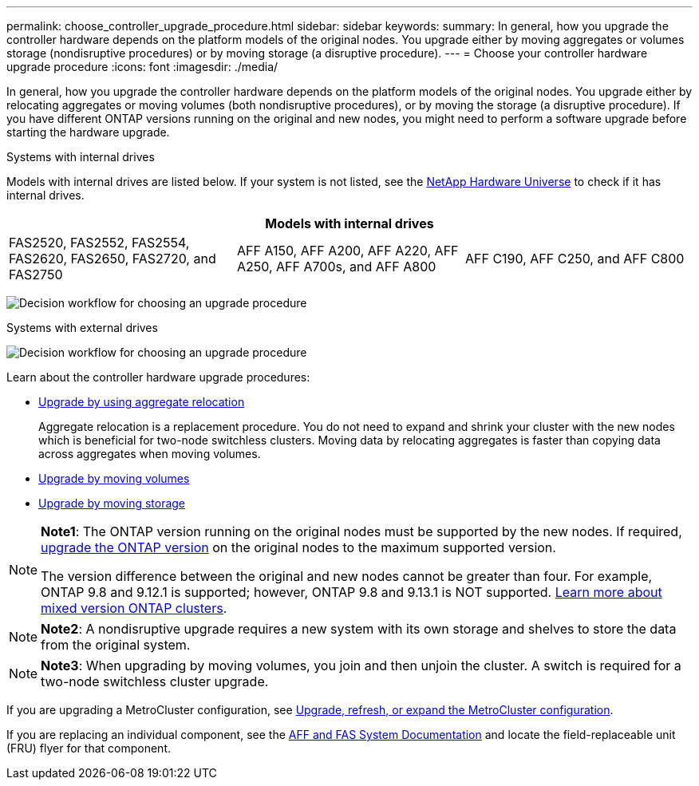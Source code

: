 ---
permalink: choose_controller_upgrade_procedure.html
sidebar: sidebar
keywords: 
summary: In general, how you upgrade the controller hardware depends on the platform models of the original nodes. You upgrade either by moving aggregates or volumes storage (nondisruptive procedures) or by moving storage (a disruptive procedure).
---
= Choose your controller hardware upgrade procedure
:icons: font
:imagesdir: ./media/

[.lead]
In general, how you upgrade the controller hardware depends on the platform models of the original nodes. You upgrade either by relocating aggregates or moving volumes (both nondisruptive procedures), or by moving the storage (a disruptive procedure). If you have different ONTAP versions running on the original and new nodes, you might need to perform a software upgrade before starting the hardware upgrade.

[role="tabbed-block"]
====
.Systems with internal drives
--
Models with internal drives are listed below. If your system is not listed, see the https://hwu.netapp.com[NetApp Hardware Universe^] to check if it has internal drives. 

[cols=3*,options="header"]
|===
3+^|Models with internal drives
a|FAS2520, FAS2552, FAS2554, FAS2620, FAS2650, FAS2720, and FAS2750 
a|AFF A150, AFF A200, AFF A220, AFF A250, AFF A700s, and AFF A800
|AFF C190, AFF C250, and AFF C800 
|===

image:workflow_internal_drives.png[Decision workflow for choosing an upgrade procedure]

--

.Systems with external drives
--
image:workflow_external_drives.png[Decision workflow for choosing an upgrade procedure]
--
====

Learn about the controller hardware upgrade procedures:

* link:upgrade-arl/index.html[Upgrade by using aggregate relocation]
+
Aggregate relocation is a replacement procedure. You do not need to expand and shrink your cluster with the new nodes which is beneficial for two-node switchless clusters. Moving data by relocating aggregates is faster than copying data across aggregates when moving volumes.

* link:upgrade/upgrade-decide-to-use-this-guide.html[Upgrade by moving volumes]
* link:upgrade/upgrade-decide-to-use-this-guide.html[Upgrade by moving storage]


[NOTE]
====
*Note1*: The ONTAP version running on the original nodes must be supported by the new nodes. If required, link:https://docs.netapp.com/us-en/ontap/upgrade/index.html[upgrade the ONTAP version^] on the original nodes to the maximum supported version. 

The version difference between the original and new nodes cannot be greater than four. For example, ONTAP 9.8 and 9.12.1 is supported; however, ONTAP 9.8 and 9.13.1 is NOT supported. https://docs.netapp.com/us-en/ontap/upgrade/concept_mixed_version_requirements.html[Learn more about mixed version ONTAP clusters^].
====

NOTE: *Note2*: A nondisruptive upgrade requires a new system with its own storage and shelves to store the data from the original system. 

NOTE: *Note3*: When upgrading by moving volumes, you join and then unjoin the cluster. A switch is required for a two-node switchless cluster upgrade.


If you are upgrading a MetroCluster configuration, see https://docs.netapp.com/us-en/ontap-metrocluster/upgrade/concept_choosing_an_upgrade_method_mcc.html[Upgrade, refresh, or expand the MetroCluster configuration^].

If you are replacing an individual component, see the https://docs.netapp.com/us-en/ontap-systems/index.html[AFF and FAS System Documentation^] and locate the field-replaceable unit (FRU) flyer for that component.

